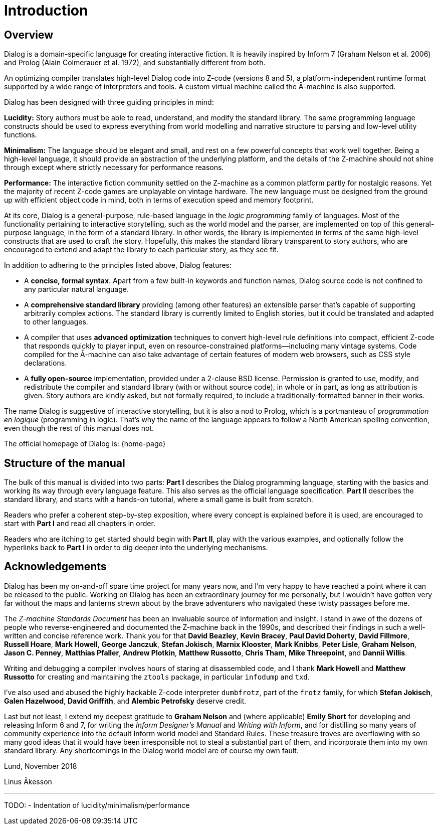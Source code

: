 = Introduction

== Overview

Dialog is a domain-specific language for creating interactive fiction. It is
heavily inspired by Inform 7 (Graham Nelson et al. 2006) and Prolog (Alain
Colmerauer et al. 1972), and substantially different from both.

An optimizing compiler translates high-level Dialog code into Z-code (versions 8
and 5), a platform-independent runtime format supported by a wide range of
interpreters and tools. A custom virtual machine called the Å-machine is also
supported.

Dialog has been designed with three guiding principles in mind:

*Lucidity:* Story authors must be able to read, understand, and modify the
standard library. The same programming language constructs should be used to
express everything from world modelling and narrative structure to parsing and
low-level utility functions.

*Minimalism:* The language should be elegant and small, and rest on a few
powerful concepts that work well together. Being a high-level language, it
should provide an abstraction of the underlying platform, and the details of the
Z-machine should not shine through except where strictly necessary for
performance reasons.

*Performance:* The interactive fiction community settled on the Z-machine as a
common platform partly for nostalgic reasons. Yet the majority of recent Z-code
games are unplayable on vintage hardware. The new language must be designed from
the ground up with efficient object code in mind, both in terms of execution
speed and memory footprint.

At its core, Dialog is a general-purpose, rule-based language in the _logic
programming_ family of languages. Most of the functionality pertaining to
interactive storytelling, such as the world model and the parser, are
implemented on top of this general-purpose language, in the form of a standard
library. In other words, the library is implemented in terms of the same
high-level constructs that are used to craft the story. Hopefully, this makes
the standard library transparent to story authors, who are encouraged to extend
and adapt the library to each particular story, as they see fit.

In addition to adhering to the principles listed above, Dialog features:

* A *concise, formal syntax*. Apart from a few built-in keywords and function
names, Dialog source code is not confined to any particular natural language.
* A *comprehensive standard library* providing (among other features) an
extensible parser that's capable of supporting arbitrarily complex actions. The
standard library is currently limited to English stories, but it could be
translated and adapted to other languages.
* A compiler that uses *advanced optimization* techniques to convert high-level
rule definitions into compact, efficient Z-code that responds quickly to player
input, even on resource-constrained platforms—including many vintage systems.
Code compiled for the Å-machine can also take advantage of certain features of
modern web browsers, such as CSS style declarations.
* A *fully open-source* implementation, provided under a 2-clause BSD license.
Permission is granted to use, modify, and redistribute the compiler and standard
library (with or without source code), in whole or in part, as long as
attribution is given. Story authors are kindly asked, but not formally required,
to include a traditionally-formatted banner in their works.

The name Dialog is suggestive of interactive storytelling, but it is also a nod
to Prolog, which is a portmanteau of _programmation en logique_ (programming in
logic). That's why the name of the language appears to follow a North American
spelling convention, even though the rest of this manual does not.

The official homepage of Dialog is: {home-page}

== Structure of the manual

The bulk of this manual is divided into two parts: *Part I* describes the Dialog
programming language, starting with the basics and working its way through every
language feature. This also serves as the official language specification.
*Part II* describes the standard library, and starts with a hands-on tutorial,
where a small game is built from scratch.

Readers who prefer a coherent step-by-step exposition, where every concept is
explained before it is used, are encouraged to start with *Part I* and read all
chapters in order.

Readers who are itching to get started should begin with *Part II*, play with
the various examples, and optionally follow the hyperlinks back to *Part I* in
order to dig deeper into the underlying mechanisms.

== Acknowledgements

Dialog has been my on-and-off spare time project for many years now, and I'm
very happy to have reached a point where it can be released to the public.
Working on Dialog has been an extraordinary journey for me personally, but I
wouldn't have gotten very far without the maps and lanterns strewn about by the
brave adventurers who navigated these twisty passages before me.

The _Z-machine Standards Document_ has been an invaluable source of information
and insight. I stand in awe of the dozens of people who reverse-engineered and
documented the Z-machine back in the 1990s, and described their findings in such
a well-written and concise reference work. Thank you for that *David Beazley*,
*Kevin Bracey*, *Paul David Doherty*, *David Fillmore*, *Russell Hoare*, *Mark
Howell*, *George Janczuk*, *Stefan Jokisch*, *Marnix Klooster*, *Mark Knibbs*,
*Peter Lisle*, *Graham Nelson*, *Jason C. Penney*, *Matthias Pfaller*, *Andrew
Plotkin*, *Matthew Russotto*, *Chris Tham*, *Mike Threepoint*, and *Dannii
Willis*.

Writing and debugging a compiler involves hours of staring at disassembled code,
and I thank *Mark Howell* and *Matthew Russotto* for creating and maintaining
the `ztools` package, in particular `infodump` and `txd`.

I've also used and abused the highly hackable Z-code interpreter
`dumbfrotz`, part of the `frotz` family, for which *Stefan Jokisch*,
*Galen Hazelwood*, *David Griffith*, and *Alembic Petrofsky* deserve credit.

Last but not least, I extend my deepest gratitude to *Graham Nelson* and (where
applicable) *Emily Short* for developing and releasing Inform 6 and 7, for
writing the _Inform Designer's Manual_ and _Writing with Inform_, and for
distilling so many years of community experience into the default Inform world
model and Standard Rules. These treasure troves are overflowing with so many
good ideas that it would have been irresponsible not to steal a substantial part
of them, and incorporate them into my own standard library. Any shortcomings in
the Dialog world model are of course my own fault.

Lund, November 2018

Linus Åkesson

'''

TODO:
- Indentation of lucidity/minimalism/performance

